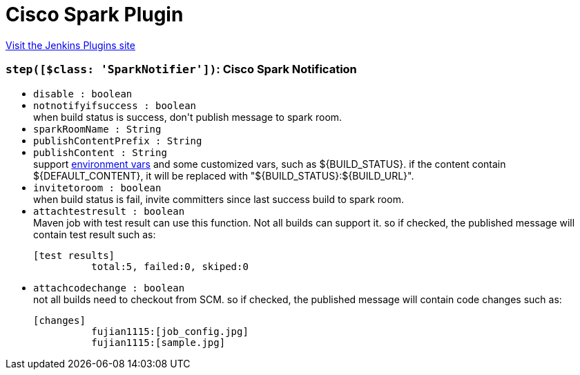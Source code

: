 = Cisco Spark Plugin
:page-layout: pipelinesteps

:notitle:
:description:
:author:
:email: jenkinsci-users@googlegroups.com
:sectanchors:
:toc: left
:compat-mode!:


++++
<a href="https://plugins.jenkins.io/cisco-spark">Visit the Jenkins Plugins site</a>
++++


=== `step([$class: 'SparkNotifier'])`: Cisco Spark Notification
++++
<ul><li><code>disable : boolean</code>
</li>
<li><code>notnotifyifsuccess : boolean</code>
<div><div>
 when build status is success, don't publish message to spark room.
</div></div>

</li>
<li><code>sparkRoomName : String</code>
</li>
<li><code>publishContentPrefix : String</code>
</li>
<li><code>publishContent : String</code>
<div><div>
 support <a href="https://ci.jenkins-ci.org/env-vars.html/?" rel="nofollow">environment vars</a> and some customized vars, such as ${BUILD_STATUS}. if the content contain ${DEFAULT_CONTENT}, it will be replaced with "${BUILD_STATUS}:${BUILD_URL}".
</div></div>

</li>
<li><code>invitetoroom : boolean</code>
<div><div>
 when build status is fail, invite committers since last success build to spark room.
</div></div>

</li>
<li><code>attachtestresult : boolean</code>
<div><div>
 Maven job with test result can use this function. Not all builds can support it. so if checked, the published message will contain test result such as: 
 <pre>[test results]	 
          total:5, failed:0, skiped:0	 
</pre>
</div></div>

</li>
<li><code>attachcodechange : boolean</code>
<div><div>
 not all builds need to checkout from SCM. so if checked, the published message will contain code changes such as: 
 <pre>[changes]	 
          fujian1115:[job_config.jpg]	 
          fujian1115:[sample.jpg]	 
</pre>
</div></div>

</li>
</ul>


++++
